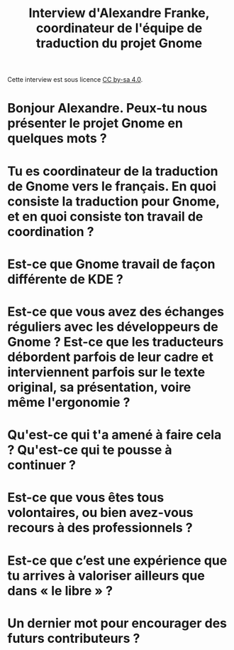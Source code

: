 #+title: Interview d'Alexandre Franke, coordinateur de l'équipe de traduction du projet Gnome

Cette interview est sous licence [[https://creativecommons.org/licenses/by-sa/][CC by-sa 4.0]].

* Bonjour Alexandre.  Peux-tu nous présenter le projet Gnome en quelques mots ?

* Tu es coordinateur de la traduction de Gnome vers le français.  En quoi consiste la traduction pour Gnome, et en quoi consiste ton travail de coordination ?

* Est-ce que Gnome travail de façon différente de KDE ?

* Est-ce que vous avez des échanges réguliers avec les développeurs de Gnome ?  Est-ce que les traducteurs débordent parfois de leur cadre et interviennent parfois sur le texte original, sa présentation, voire même l'ergonomie ?

* Qu'est-ce qui t'a amené à faire cela ?  Qu'est-ce qui te pousse à continuer ?

* Est-ce que vous êtes tous volontaires, ou bien avez-vous recours à des professionnels ?

* Est-ce que c’est une expérience que tu arrives à valoriser ailleurs que dans « le libre » ?

* Un dernier mot pour encourager des futurs contributeurs ?
